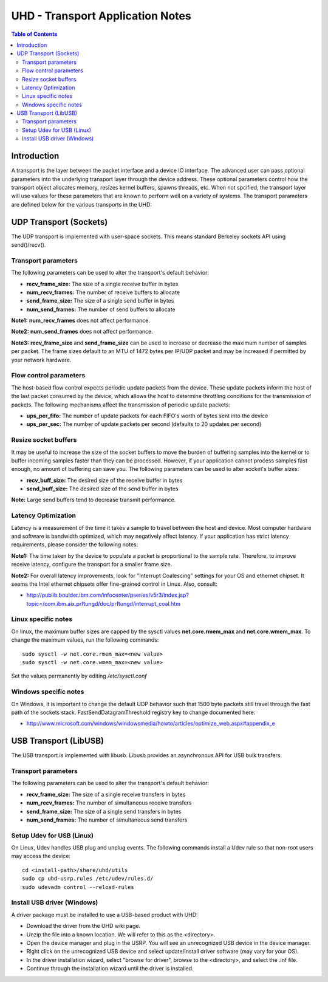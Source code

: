 ========================================================================
UHD - Transport Application Notes
========================================================================

.. contents:: Table of Contents

------------------------------------------------------------------------
Introduction
------------------------------------------------------------------------
A transport is the layer between the packet interface and a device IO interface.
The advanced user can pass optional parameters
into the underlying transport layer through the device address.
These optional parameters control how the transport object allocates memory,
resizes kernel buffers, spawns threads, etc.
When not spcified, the transport layer will use values for these parameters
that are known to perform well on a variety of systems.
The transport parameters are defined below for the various transports in the UHD:

------------------------------------------------------------------------
UDP Transport (Sockets)
------------------------------------------------------------------------
The UDP transport is implemented with user-space sockets.
This means standard Berkeley sockets API using send()/recv().

^^^^^^^^^^^^^^^^^^^^^^^^^^^^^^^^^^^^
Transport parameters
^^^^^^^^^^^^^^^^^^^^^^^^^^^^^^^^^^^^
The following parameters can be used to alter the transport's default behavior:

* **recv_frame_size:** The size of a single receive buffer in bytes
* **num_recv_frames:** The number of receive buffers to allocate
* **send_frame_size:** The size of a single send buffer in bytes
* **num_send_frames:** The number of send buffers to allocate

**Note1:**
**num_recv_frames** does not affect performance.

**Note2:**
**num_send_frames** does not affect performance.

**Note3:**
**recv_frame_size** and **send_frame_size** can be used to
increase or decrease the maximum number of samples per packet.
The frame sizes default to an MTU of 1472 bytes per IP/UDP packet
and may be increased if permitted by your network hardware.

^^^^^^^^^^^^^^^^^^^^^^^^^^^^^^^^^^^^
Flow control parameters
^^^^^^^^^^^^^^^^^^^^^^^^^^^^^^^^^^^^
The host-based flow control expects periodic update packets from the device.
These update packets inform the host of the last packet consumed by the device,
which allows the host to determine throttling conditions for the transmission of packets.
The following mechanisms affect the transmission of periodic update packets:

* **ups_per_fifo:** The number of update packets for each FIFO's worth of bytes sent into the device
* **ups_per_sec:** The number of update packets per second (defaults to 20 updates per second)

^^^^^^^^^^^^^^^^^^^^^^^^^^^^^^^^^^^^
Resize socket buffers
^^^^^^^^^^^^^^^^^^^^^^^^^^^^^^^^^^^^
It may be useful to increase the size of the socket buffers to
move the burden of buffering samples into the kernel or to
buffer incoming samples faster than they can be processed.
However, if your application cannot process samples fast enough,
no amount of buffering can save you.
The following parameters can be used to alter socket's buffer sizes:

* **recv_buff_size:** The desired size of the receive buffer in bytes
* **send_buff_size:** The desired size of the send buffer in bytes

**Note:** Large send buffers tend to decrease transmit performance.

^^^^^^^^^^^^^^^^^^^^^^^^^^^^^^^^^^^^
Latency Optimization
^^^^^^^^^^^^^^^^^^^^^^^^^^^^^^^^^^^^
Latency is a measurement of the time it takes a sample to travel between the host and device.
Most computer hardware and software is bandwidth optimized, which may negatively affect latency.
If your application has strict latency requirements, please consider the following notes:

**Note1:**
The time taken by the device to populate a packet is proportional to the sample rate.
Therefore, to improve receive latency, configure the transport for a smaller frame size.

**Note2:**
For overall latency improvements,
look for "Interrupt Coalescing" settings for your OS and ethernet chipset.
It seems the Intel ethernet chipsets offer fine-grained control in Linux.
Also, consult:

* http://publib.boulder.ibm.com/infocenter/pseries/v5r3/index.jsp?topic=/com.ibm.aix.prftungd/doc/prftungd/interrupt_coal.htm

^^^^^^^^^^^^^^^^^^^^^^^^^^^^^^^^^^^^
Linux specific notes
^^^^^^^^^^^^^^^^^^^^^^^^^^^^^^^^^^^^
On linux, the maximum buffer sizes are capped by the sysctl values
**net.core.rmem_max** and **net.core.wmem_max**.
To change the maximum values, run the following commands:
::

    sudo sysctl -w net.core.rmem_max=<new value>
    sudo sysctl -w net.core.wmem_max=<new value>

Set the values permanently by editing */etc/sysctl.conf*

^^^^^^^^^^^^^^^^^^^^^^^^^^^^^^^^^^^^
Windows specific notes
^^^^^^^^^^^^^^^^^^^^^^^^^^^^^^^^^^^^
On Windows, it is important to change the default UDP behavior such that
1500 byte packets still travel through the fast path of the sockets stack.
FastSendDatagramThreshold registry key to change documented here:

* http://www.microsoft.com/windows/windowsmedia/howto/articles/optimize_web.aspx#appendix_e

------------------------------------------------------------------------
USB Transport (LibUSB)
------------------------------------------------------------------------
The USB transport is implemented with libusb.
Libusb provides an asynchronous API for USB bulk transfers.

^^^^^^^^^^^^^^^^^^^^^^^^^^^^^^^^^^^^
Transport parameters
^^^^^^^^^^^^^^^^^^^^^^^^^^^^^^^^^^^^
The following parameters can be used to alter the transport's default behavior:

* **recv_frame_size:** The size of a single receive transfers in bytes
* **num_recv_frames:** The number of simultaneous receive transfers
* **send_frame_size:** The size of a single send transfers in bytes
* **num_send_frames:** The number of simultaneous send transfers

^^^^^^^^^^^^^^^^^^^^^^^^^^^^^^^^^^^^
Setup Udev for USB (Linux)
^^^^^^^^^^^^^^^^^^^^^^^^^^^^^^^^^^^^
On Linux, Udev handles USB plug and unplug events.
The following commands install a Udev rule
so that non-root users may access the device:

::

    cd <install-path>/share/uhd/utils
    sudo cp uhd-usrp.rules /etc/udev/rules.d/
    sudo udevadm control --reload-rules

^^^^^^^^^^^^^^^^^^^^^^^^^^^^^^^^^^^^
Install USB driver (Windows)
^^^^^^^^^^^^^^^^^^^^^^^^^^^^^^^^^^^^
A driver package must be installed to use a USB-based product with UHD:

* Download the driver from the UHD wiki page.
* Unzip the file into a known location. We will refer to this as the <directory>.
* Open the device manager and plug in the USRP. You will see an unrecognized USB device in the device manager.
* Right click on the unrecognized USB device and select update/install driver software (may vary for your OS).
* In the driver installation wizard, select "browse for driver", browse to the <directory>, and select the .inf file.
* Continue through the installation wizard until the driver is installed.
